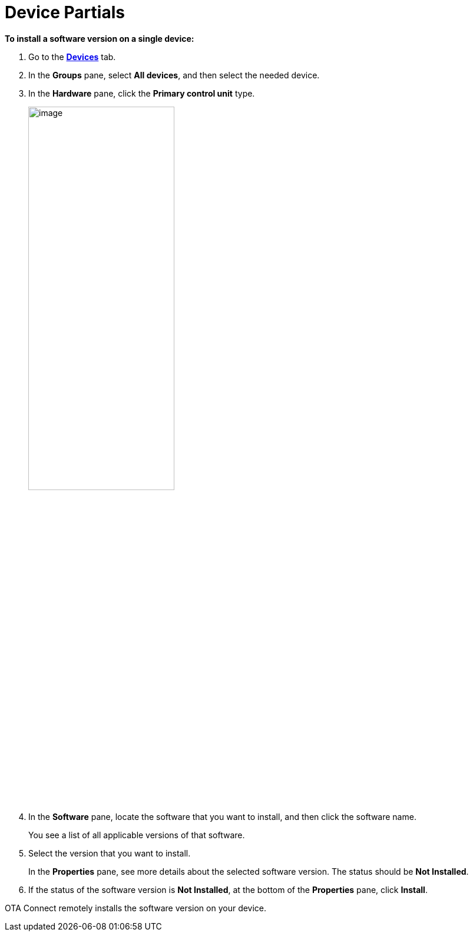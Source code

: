 = Device Partials

//  tag::single-device-install-steps[]
*To install a software version on a single device:*

. Go to the https://connect.ota.here.com/#/devices[*Devices*, window="_blank"] tab.
. In the *Groups* pane, select *All devices*, and then select the needed device.
. In the *Hardware* pane, click the *Primary control unit* type.
+
image::img::primary_control_unit.png[image,55%]

. In the *Software* pane, locate the software that you want to install, and then click the software name.
+
You see a list of all applicable versions of that software.
.  Select the version that you want to install.
+
In the *Properties* pane, see more details about the selected software version. The status should be *Not Installed*.
+
. If the status of the software version is *Not Installed*, at the bottom of the *Properties* pane, click *Install*.

OTA Connect remotely installs the software version on your device.
//  end::single-device-install-steps[]
